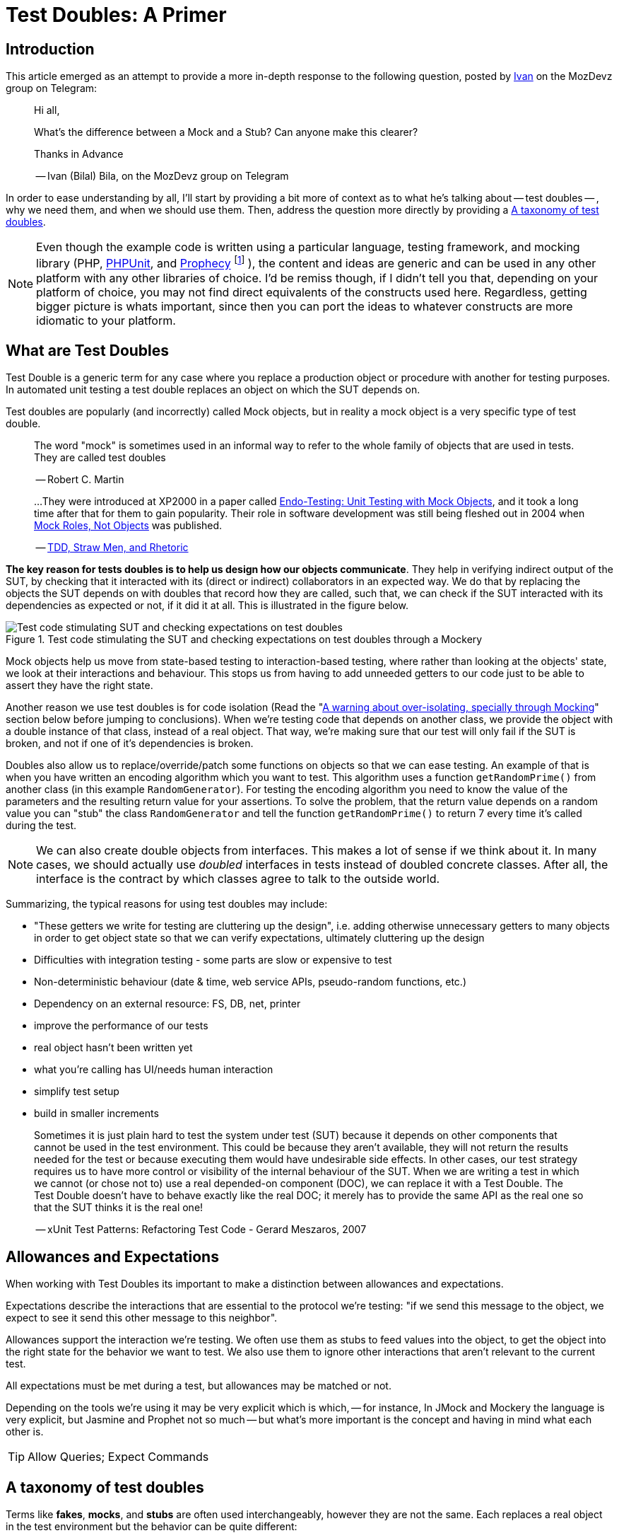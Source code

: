 = Test Doubles: A Primer
:source-highlighter: coderay
:coderay-css: class

== Introduction

This article emerged as an attempt to provide a more in-depth response to the
following question, posted by https://twitter.com/ivanbila[Ivan] on the MozDevz group on Telegram:

____
Hi all,

What’s the difference between a Mock and a Stub?
Can anyone make this clearer?

Thanks in Advance

-- Ivan (Bilal) Bila, on the MozDevz group on Telegram
____

In order to ease understanding by all, I'll start by providing a bit more of context
as to what he's talking about -- test doubles -- , why we need them, and when we
should use them. Then, address the question more directly by providing a <<taxonomy>>.

[NOTE]
====
Even though the example code is written using a particular language,
testing framework, and mocking library
(PHP, https://phpunit.de[PHPUnit], and https://github.com/phpspec/prophecy[Prophecy]
footnote:[
If you wonder why I didn't use PHPUnit's built-in mocking facilities, its because
they're pretty much only there to keep backwards compatibility. Sebastian Bergmann
-- the create of PHPUnit -- himself has said he does not recommend using them,
and suggests we use Prophecy, so much so he added "native" support for it onto
PHPUnit.
]
),
the content and ideas are generic and can be used in any other platform with any
other libraries of choice. I'd be remiss though, if I didn't tell you that,
depending on your platform of choice, you may not find direct equivalents of the
constructs used here. Regardless, getting bigger picture is whats important,
since then you can port the ideas to whatever constructs are more idiomatic to
your platform.
====

== What are Test Doubles

Test Double is a generic term for any case where you replace a production
object or procedure with another for testing purposes. In automated unit
testing a test double replaces an object on which the SUT depends on.

Test doubles are popularly (and incorrectly) called Mock objects, but in reality
a mock object is a very specific type of test double.

____
The word "mock" is sometimes used in an informal way to refer to the
whole family of objects that are used in tests. They are called test doubles

-- Robert C. Martin
____

____
...They were introduced at XP2000 in a paper called
http://connextra.com/aboutUs/mockobjects.pdf[Endo-Testing: Unit Testing with Mock Objects],
and it took a long time after that for them to gain popularity.
Their role in software development was still being fleshed out in 2004 when
http://jmock.org/oopsla2004.pdf[Mock Roles, Not Objects] was published.

-- https://www.destroyallsoftware.com/blog/2014/tdd-straw-men-and-rhetoric[TDD, Straw Men, and Rhetoric]
____

**The key reason for tests doubles is to help us design how our objects
communicate**. They help in verifying indirect output of the SUT, by checking
that it interacted with its (direct or indirect) collaborators in an expected
way. We do that by replacing the objects the SUT depends on with doubles that
record how they are called, such that, we can check if the SUT interacted
with its dependencies as expected or not, if it did it at all. This is illustrated
in the figure below.

.Test code stimulating the SUT and checking expectations on test doubles through a Mockery
image::/content/2018/10/testing-mock-objects.png[Test code stimulating SUT and checking expectations on test doubles]

Mock objects help us move from state-based testing to interaction-based testing,
where rather than looking at the objects' state, we look at their interactions and
behaviour. This stops us from having to add unneeded getters to our code just to
be able to assert they have the right state.

Another reason we use test doubles is for code isolation
(Read the "<<warning>>" section below before jumping to conclusions).
When we're testing code that depends on another class, we provide the object with a double
instance of that class, instead of a real object. That way, we're making sure
that our test will only fail if the SUT is broken, and not if one of it's
dependencies is broken.

Doubles also allow us to replace/override/patch some functions on objects so
that we can ease testing. An example of that is when you have written an
encoding algorithm which you want to test. This algorithm uses a function
`getRandomPrime()` from another class (in this example `RandomGenerator`).
For testing the encoding algorithm you need to know the value of the
parameters and the resulting return value for your assertions. To solve the
problem, that the return value depends on a random value you can "stub" the
class `RandomGenerator` and tell the function `getRandomPrime()` to return 7
every time it's called during the test.

NOTE: We can also create double objects from interfaces. This makes a lot of sense
if we think about it. In many cases, we should actually use _doubled_
interfaces in tests instead of doubled concrete classes. After all, the
interface is the contract by which classes agree to talk to the outside
world.

Summarizing, the typical reasons for using test doubles may include:

* "These getters we write for testing are cluttering up the design",
i.e. adding otherwise unnecessary getters to many objects in order to get
object state so that we can verify expectations, ultimately cluttering up the
design
* Difficulties with integration testing - some parts are slow or expensive to test
* Non-deterministic behaviour (date & time, web service APIs, pseudo-random functions, etc.)
* Dependency on an external resource: FS, DB, net, printer
* improve the performance of our tests
* real object hasn't been written yet
* what you're calling has UI/needs human interaction
* simplify test setup
* build in smaller increments

____
Sometimes it is just plain hard to test the system under test (SUT) because
it depends on other components that cannot be used in the test environment.
This could be because they aren't available, they will not return the results
needed for the test or because executing them would have undesirable side
effects. In other cases, our test strategy requires us to have more control
or visibility of the internal behaviour of the SUT. When we are writing a
test in which we cannot (or chose not to) use a real depended-on component
(DOC), we can replace it with a Test Double. The Test Double doesn't have to
behave exactly like the real DOC; it merely has to provide the same API as
the real one so that the SUT thinks it is the real one!

-- xUnit Test Patterns: Refactoring Test Code - Gerard Meszaros, 2007
____

== Allowances and Expectations

When working with Test Doubles its important to make a distinction
between allowances and expectations.

Expectations describe the interactions that are essential to the protocol we're
testing: "if we send this message to the object, we expect to see it send this
other message to this neighbor".

Allowances support the interaction we're testing. We often use them as
stubs to feed values into the object, to get the object into the right
state for the behavior we want to test. We also use them to ignore other
interactions that aren't relevant to the current test.

All expectations must be met during a test, but allowances may be matched or not.

Depending on the tools we're using it may be very explicit which is which, --
for instance, In JMock and Mockery the language is very explicit, but Jasmine and
Prophet not so much -- but what's more important is the concept and having in
mind what each other is.

TIP: Allow Queries; Expect Commands

[[taxonomy]]
== A taxonomy of test doubles

Terms like *fakes*, *mocks*, and *stubs* are often used interchangeably,
however they are not the same. Each replaces a real object in the test
environment but the behavior can be quite different:

=== Dummy

Replaces an object typically as an input to fill parameter lists, that
isn't used in the test but is needed for the test setup (arranging).

Its methods just return null or comply with their signature, i.e. if it
must return a string, it will return an empty string.

You pass it into something when you don't care how it's used.

The example we're going to use if of a simple login system, that requires an
authorizer object to check for acceptable username/password combinations. Our
SUT is the `System`.

We'll be using Prophecy, and simply put, the way it works, is by having a prophet
specify/"predict" the future behavior of objects of interest (prophecies) and then later
check that the predictions were met or not. PHPUnit has built-in support for Prophecy
and we can used it in our tests by accessing the variable `$this->prophet`.

[source,php]
----
<?php

class System {
    // ...
    public function __construct(Authorizer $authorizer) {
        $this->authorizer = $authorizer;
    }

    public function logIn($username, $password) {
        if ($this->authorizer->authorize($username, $password)) {
            $this->loginCount++;
        }
    }

    public function getLoginCount() {
        return $this->loginCount;
    }
    // ...
}

class SystemTest {
  // ...
  public function test_newly_created_system_has_no_logged_in_users() {
      $authProphecy = $this->prophet->prophesize(Authorizer::class); // <1>
      $system = new System($authProphecy->reveal()); // <2>

      $this->assertEqual(0, $system->getLoginCount()); // <3>
  }
  // ...
}
----
<1> Using the `prophet` object we create a new prophecy for an `Authorizer::class`.
Using the created prophecy object we can specify how the  `Authorizer` object
will behave and what might our expectations be about it regarding how our SUT
interacts with it, i.e. we can say what it should do when poked in a certain way,
record what is done to it, and be able to check how the SUT interacted with it,
if it did at all.
<2> by revealing a prophecy we obtain an actual test double object, which we can
then use with our SUT. In this example we didn't specify any allowances nor
expectations on the prophecy, and thus when revealing it all we'll get is a dummy
for the `Authorizer` class. We know the SUT won't/shouldn't interact with dummy
during this test and that's why ?get stay at that. We just need the dummy because
the `System` demands and `Authorizer`, even though it won't use it.
<3> Finally we invoke our SUT and assert it behaved correctly.

=== Stub

Provides a preset (canned) answer to method calls that we have decided ahead
of time, usually not responding at all to anything outside what's programmed
in for the test.

With stubs, you don't care how many times (if at all) the stub is called.
Stubs are used to provide "indirect input" to the system under test.

[source,php]
----
<?php
public function test_counts_successfully_authorized_logIns() {
    $authProphecy = $this->prophet->prophesize(Authorizer::class);
    $system = new System($authProphecy->reveal());

    $authProphecy->authorize('dareenzo', '123')->willReturn(true); // <1>

    $system->logIn('dareenzo', '123'); // <2>

    $this->assertSame(1, $system->getLoginCount()); // <3>
}
----
<1> In this case we define an allowance. Our SUT or any other involved object in
our test can interact with the stubbed `Authorizer` object, and call `authorize()`,
which in turn will return true (regardless of the params in this particular case).
<2> We invoke the SUT which in turn will interact with the stubbed class, and finally
raise the number of login counts.
<3> Lastly we check our expectations on the SUT.

Put simply a stub is a "When I say 'marco', you say 'polo'"

IMPORTANT: We could've constrained the stub to only work for some params and not
for others, in order to make our test more valid.

=== Spy 🕵️

Acts as a higher level stub, that allows us to also record information about
what happened with this test double and how it was called (by the tested
code). One form of this might be an email service that records how many
messages it has sent or a login service that records what parameters were use
to call a method on it.

It records what functions were called, with what arguments, when, and how often.

Spies are used for verifying "indirect output" of the tested code, by
verifying expectations on how the tested code interacted with the test double
afterwards the tested code is executed.

[source,php]
----
<?php
public function test_counts_successfully_authorized_logins() {
    $authProphecy = $this->prophet->prophesize(Authorizer::class);
    $system = new System($authProphecy->reveal());

    $authProphecy->authorize('dareenzo', '123')->willReturn(true);  // <1>

    $system->logIn('dareenzo', '123');

    $authProphecy->authorize('dareenzo', '123')->shouldHaveBeenCalled(); // <3>
}
----
<1> Just like before we stub a method on the authorizer which we know the SUT is
going to call.
<3> Notice here that we no longer use some form of assertion, instead we use the
prophecy to check wether the SUT did the right thing and called our spy with the
expected params `('dareenzo', '123')`. Our verification could be even more thorough,
say something like checking that it was called only once.

=== Mock

Acts as a higher level stub, that is pre-programmed with expectations,
including the ability to both respond to calls they know about and don't know
about, i.e. they're are pre-programmed with expectations which form a
specification of the calls they expect to receive.

They can throw an exception if they receive a call they don't expect and are
checked during verification to ensure they got all the calls they were
expecting.

Mocks are used for verifying "indirect output" of the tested code, by
defining expectations on how the tested code should interact with the double,
before the tested code is executed.

[source,php]
----
<?php
public function test_counts_successfully_authorized_logins() {
    $authProphecy = $this->prophet->prophesize(Authorizer::class);
    $system = new System($authProphecy->reveal());

    $authProphecy->authorize('dareenzo', '123')->willReturn(true); // <1>
    $authProphecy->authorize()->shouldBeCalled(); // <2>

    $system->logIn('dareenzo', '123'); // <3>

    $this->prophet->checkPredictions(); // <4>
}
----
<1> We start by stubbing some behaviour we know is going to be required by the SUT
<2> Then we specify our expectation
<3> Invoke the SUT and hope it will satisfy our expectation
<4> Finally, we check with our prophet if our predictions were met or not.

=== Fake

Replaces an object for which we need a simplified version of the
original/real object, typically to achieve speed improvements or to eliminate
side effects.

Fake objects actually have working implementations, but usually take some
shortcut which makes them unsuitable for production (an `InMemoryRepository` is
a good example).

Unlike other test doubles, no mocking framework is used to create fakes.

I'll refrain from showing a coding example, as I think the idea is very clear for
this one. If you're testing something that interacts with nukes, don't launch
the bloody nukes, use a paper fake for now.

'''''

Put in a simpler way:

* Dummy -> I do nothing at all but to fill parameter list
* Stub -> canned Answers
* Spy -> stubs + interaction recording (for late interaction expectations verification)
* Mock -> stubs + expectations on interaction
* Fake -> I seem real but no

Just to further clarify Spies and Mocks are similar, the difference between
them is that, with Spies we use them and then check expectations afterwards;
while with Mocks we define the expectations beforehand and only then we use
them


[[warning]]
== A warning about over-isolating, specially through Mocking

Due to wrong influences, many people fall for relentless isolation and end-up
finding solace in test doubles as their magic tool for helping in isolating
parts, yet they're just painting themselves into a corner with a painful cost
to get out from.

Mocking is about object communication and interface discovery, using it for isolation,
specially from 3rd party code is a misuse, in fact a general rule of thumb when
mocking is "do not mock what you don't own". Wrappers and Anti-Corruption Layers
are more appropriate tools for avoiding contamination by 3rd code than mock objects.

Additionally, over-mocking can usually have the effect of duplicating implementation
code in the tests as we try to mock the behaviour of objects. This code quickly
gets outdated as we change the production code, and give us the work of trying to
keep production and test code in sync. We should refrain from this and try as much
as possible to use real collaborators when possible, as Sandi Metz and Katrina Owen
put it:

____
When your tests use the same collaborators as your application, they always
break when they should. The value of this cannot be underestimated
-- Sandi Metz & Katrina Owen
____

== Resources

The bestest -- pun intended -- resource on Mocking is the
http://www.growing-object-oriented-software.com[Growing Object-Oriented Software, Guided by Tests (GOOS)]
book by Steve Freeman and Nat Pryce.
They're the pioneers of the technique and better than anyone took the time to
distill their experience with using Mock Objects in the book.

With that said, I can't recommend more the following two talks, they're made by
the very pillars of testing in PHP community.

Recommended Video on Mocking:
https://www.youtube.com/watch?v=AHizK2kpukk[Design how your objects talk to each other through mocking - Konstantin Kudryashov]

Recommended video on not over isolating through mocking:
https://www.youtube.com/watch?v=LdUKfbG713M[Lies You've Been Told About Testing - Adam Wathan - Laracon Online 2017]

== Closing

So what do you say, guys and gals, Bilal, is it clear now?
